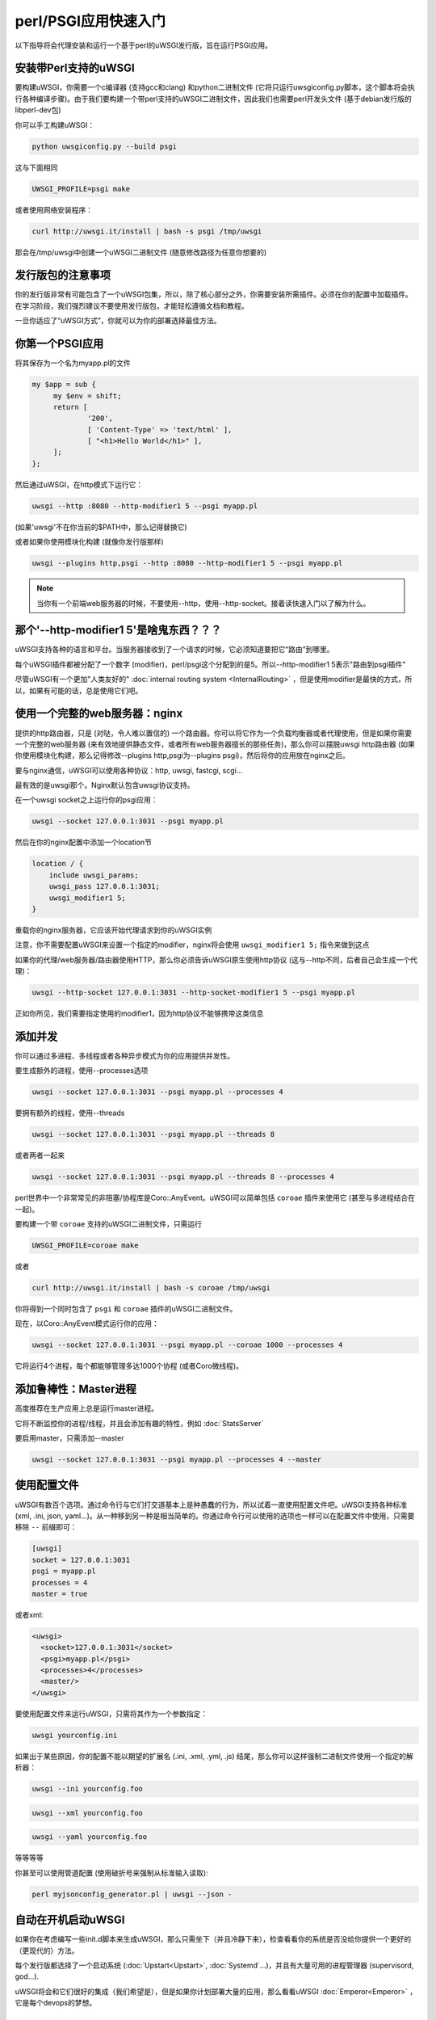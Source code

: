 perl/PSGI应用快速入门
=====================================


以下指导将会代理安装和运行一个基于perl的uWSGI发行版，旨在运行PSGI应用。


安装带Perl支持的uWSGI
**********************************

要构建uWSGI，你需要一个c编译器 (支持gcc和clang) 和python二进制文件 (它将只运行uwsgiconfig.py脚本，这个脚本将会执行各种编译步骤)。由于我们要构建一个带perl支持的uWSGI二进制文件，因此我们也需要perl开发头文件 (基于debian发行版的libperl-dev包)

你可以手工构建uWSGI：

.. code-block:: sh

   python uwsgiconfig.py --build psgi
   
这与下面相同


.. code-block:: sh

   UWSGI_PROFILE=psgi make
   
或者使用网络安装程序：

.. code-block:: sh

   curl http://uwsgi.it/install | bash -s psgi /tmp/uwsgi
   
那会在/tmp/uwsgi中创建一个uWSGI二进制文件 (随意修改路径为任意你想要的)

发行版包的注意事项
************************

你的发行版非常有可能包含了一个uWSGI包集，所以，除了核心部分之外，你需要安装所需插件。必须在你的配置中加载插件。在学习阶段，我们强烈建议不要使用发行版包，才能轻松遵循文档和教程。

一旦你适应了“uWSGI方式”，你就可以为你的部署选择最佳方法。

你第一个PSGI应用
*******************

将其保存为一个名为myapp.pl的文件

.. code-block:: pl

   my $app = sub {
        my $env = shift;
        return [
                '200',
                [ 'Content-Type' => 'text/html' ],
                [ "<h1>Hello World</h1>" ],
        ];
   };

然后通过uWSGI，在http模式下运行它：

.. code-block:: sh

   uwsgi --http :8080 --http-modifier1 5 --psgi myapp.pl

(如果'uwsgi'不在你当前的$PATH中，那么记得替换它)

或者如果你使用模块化构建 (就像你发行版那样)

.. code-block:: sh

   uwsgi --plugins http,psgi --http :8080 --http-modifier1 5 --psgi myapp.pl
   
.. note:: 当你有一个前端web服务器的时候，不要使用--http，使用--http-socket。接着读快速入门以了解为什么。

那个'--http-modifier1 5'是啥鬼东西？？？
*******************************************

uWSGI支持各种的语言和平台。当服务器接收到了一个请求的时候，它必须知道要把它“路由”到哪里。

每个uWSGI插件都被分配了一个数字 (modifier)，perl/psgi这个分配到的是5。所以--http-modifier1 5表示"路由到psgi插件"

尽管uWSGI有一个更加"人类友好的" :doc:`internal routing system <InternalRouting>` ，但是使用modifier是最快的方式，所以，如果有可能的话，总是使用它们吧。


使用一个完整的web服务器：nginx
*******************************

提供的http路由器，只是 (对哒，令人难以置信的) 一个路由器。你可以将它作为一个负载均衡器或者代理使用，但是如果你需要一个完整的web服务器 (来有效地提供静态文件，或者所有web服务器擅长的那些任务)，那么你可以摆脱uwsgi http路由器 (如果你使用模块化构建，那么记得修改--plugins http,psgi为--plugins psgi)，然后将你的应用放在nginx之后。

要与nginx通信，uWSGI可以使用各种协议：http, uwsgi, fastcgi, scgi...

最有效的是uwsgi那个。Nginx默认包含uwsgi协议支持。

在一个uwsgi socket之上运行你的psgi应用：

.. code-block:: sh

   uwsgi --socket 127.0.0.1:3031 --psgi myapp.pl

然后在你的nginx配置中添加一个location节


.. code-block:: c

   location / {
       include uwsgi_params;
       uwsgi_pass 127.0.0.1:3031;
       uwsgi_modifier1 5;
   }

重载你的nginx服务器，它应该开始代理请求到你的uWSGI实例

注意，你不需要配置uWSGI来设置一个指定的modifier，nginx将会使用 ``uwsgi_modifier1 5;`` 指令来做到这点

如果你的代理/web服务器/路由器使用HTTP，那么你必须告诉uWSGI原生使用http协议 (这与--http不同，后者自己会生成一个代理)：

.. code-block:: sh

   uwsgi --http-socket 127.0.0.1:3031 --http-socket-modifier1 5 --psgi myapp.pl
   
正如你所见，我们需要指定使用的modifier1，因为http协议不能够携带这类信息


添加并发
******************

你可以通过多进程、多线程或者各种异步模式为你的应用提供并发性。

要生成额外的进程，使用--processes选项

.. code-block:: sh

   uwsgi --socket 127.0.0.1:3031 --psgi myapp.pl --processes 4

要拥有额外的线程，使用--threads

.. code-block:: sh

   uwsgi --socket 127.0.0.1:3031 --psgi myapp.pl --threads 8

或者两者一起来

.. code-block:: sh

   uwsgi --socket 127.0.0.1:3031 --psgi myapp.pl --threads 8 --processes 4
   
perl世界中一个非常常见的非阻塞/协程库是Coro::AnyEvent。uWSGI可以简单包括 ``coroae`` 插件来使用它 (甚至与多进程结合在一起)。

要构建一个带 ``coroae`` 支持的uWSGI二进制文件，只需运行

.. code-block:: sh

   UWSGI_PROFILE=coroae make
   
或者

.. code-block:: sh

   curl http://uwsgi.it/install | bash -s coroae /tmp/uwsgi
   
你将得到一个同时包含了 ``psgi`` 和 ``coroae`` 插件的uWSGI二进制文件。

现在，以Coro::AnyEvent模式运行你的应用：


.. code-block:: sh

   uwsgi --socket 127.0.0.1:3031 --psgi myapp.pl --coroae 1000 --processes 4
   
它将运行4个进程，每个都能够管理多达1000个协程 (或者Coro微线程)。


添加鲁棒性：Master进程
*************************************

高度推荐在生产应用上总是运行master进程。

它将不断监控你的进程/线程，并且会添加有趣的特性，例如 :doc:`StatsServer`

要启用master，只需添加--master

.. code-block:: sh

   uwsgi --socket 127.0.0.1:3031 --psgi myapp.pl --processes 4 --master
   
使用配置文件
******************

uWSGI有数百个选项。通过命令行与它们打交道基本上是种愚蠢的行为，所以试着一直使用配置文件吧。uWSGI支持各种标准 (xml, .ini, json, yaml...)。从一种移到另一种是相当简单的。你通过命令行可以使用的选项也一样可以在配置文件中使用，只需要移除 ``--`` 前缀即可：

.. code-block:: ini

   [uwsgi]
   socket = 127.0.0.1:3031
   psgi = myapp.pl
   processes = 4
   master = true
   
或者xml:

.. code-block:: xml

   <uwsgi>
     <socket>127.0.0.1:3031</socket>
     <psgi>myapp.pl</psgi>
     <processes>4</processes>
     <master/>
   </uwsgi>
   
要使用配置文件来运行uWSGI，只需将其作为一个参数指定：

.. code-block:: sh

   uwsgi yourconfig.ini
   
如果出于某些原因，你的配置不能以期望的扩展名 (.ini, .xml, .yml, .js) 结尾，那么你可以这样强制二进制文件使用一个指定的解析器：

.. code-block:: sh

   uwsgi --ini yourconfig.foo
   
.. code-block:: sh

   uwsgi --xml yourconfig.foo

.. code-block:: sh

   uwsgi --yaml yourconfig.foo

等等等等

你甚至可以使用管道配置 (使用破折号来强制从标准输入读取):

.. code-block:: sh

   perl myjsonconfig_generator.pl | uwsgi --json -


自动在开机启动uWSGI
************************************

如果你在考虑编写一些init.d脚本来生成uWSGI，那么只需坐下（并且冷静下来），检查看看你的系统是否没给你提供一个更好的（更现代的）方法。

每个发行版都选择了一个启动系统 (:doc:`Upstart<Upstart>`, :doc:`Systemd`...)，并且有大量可用的进程管理器 (supervisord, god...).

uWSGI将会和它们很好的集成（我们希望是），但是如果你计划部署大量的应用，那么看看uWSGI :doc:`Emperor<Emperor>` ，它是每个devops的梦想。

安全性和可用性
*************************

总是避免将你的uWSGI实例作为root运行。你可以使用uid和gid选项来移除特权

.. code-block:: ini

   [uwsgi]
   socket = 127.0.0.1:3031
   uid = foo
   gid = bar
   chdir = path_toyour_app
   psgi = myapp.pl
   master = true
   processes = 8


web应用的部署的一个常见问题是“卡住请求”。你所有的线程/worker都卡在一个请求上了，导致你的应用不能再接收请求。

要避免那个问题，你可以设置一个 ``harakiri`` 定时器。它是一个监控器 (由master进程管理)，它将销毁那些卡住超过指定秒数的进程

.. code-block:: ini

   [uwsgi]
   socket = 127.0.0.1:3031
   uid = foo
   gid = bar
   chdir = path_toyour_app
   psgi = myapp.pl
   master = true
   processes = 8
   harakiri = 30

将会摧毁那些阻塞超过30秒的worker。小心选择harakiri的值！！！

除此之外，自uWSGI 1.9起，统计信息服务器导出了整套请求变量，所以你可以看到（实时）你的实例在做什么 (对每个worker，线程或者异步核)

启用统计信息服务器是很容易的：

.. code-block:: ini

   [uwsgi]
   socket = 127.0.0.1:3031
   uid = foo
   gid = bar
   chdir = path_toyour_app
   psgi = myapp.pl
   master = true
   processes = 8
   harakiri = 30
   stats = 127.0.0.1:5000
   
只需将其绑定到一个地址 (UNIX或者TCP)，然后连接上 (你也可以使用telnet) 它，来接收你的实例的一个JSON表示。

 ``uwsgitop`` 应用 (你可以在官方的github仓库中找到它) 是一个使用统计信息服务器来实现类top实时监控的工具的例子 (有颜色！！！)


卸载
**********

:doc:`OffloadSubsystem` 允许你在某些特定的模式匹配的时候尽快释放你的worker，并且能够委托给一个纯c线程。例如，发送来自文件系统的静态文件，从网络传输数据到客户端，等等。

卸载是非常复杂的，但是它的使用对终端用户是透明的。如果你想要试一试，那么只需添加--offload-threads <n>，其中，<n>是要生成的线程数 (一个cpu一个线程是个不错的值)。

当启用了卸载线程时，所有可以被优化的部分将会被自动检测到。


以及现在
*********

有了这些许概念，你应该已经可以上生产了，但是uWSGI是个巨大的项目，它有数百个特性和配置。如果你想要成为一个更好的系统管理员，那么请求继续阅读完整的文档。
